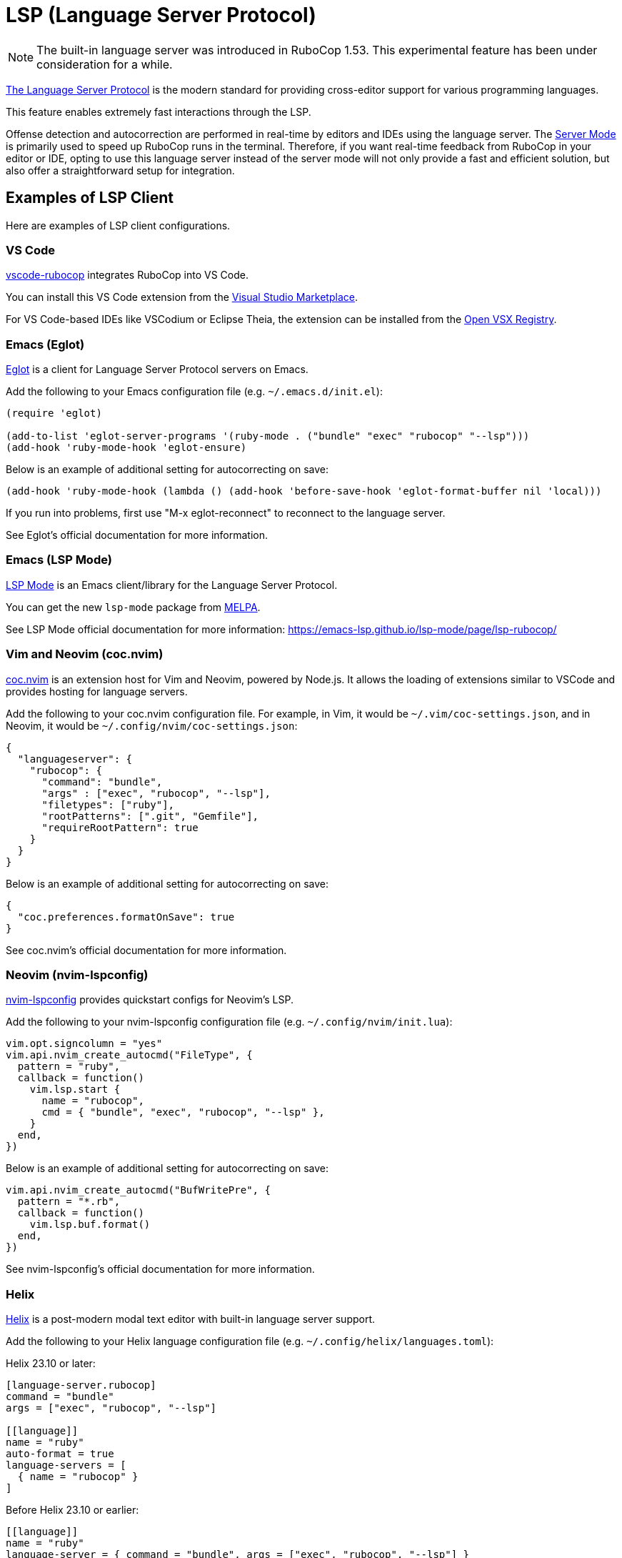 = LSP (Language Server Protocol)

NOTE: The built-in language server was introduced in RuboCop 1.53. This experimental feature has been under consideration for a while.

https://microsoft.github.io/language-server-protocol/[The Language Server Protocol] is the modern standard for providing cross-editor support for various programming languages.

This feature enables extremely fast interactions through the LSP.

Offense detection and autocorrection are performed in real-time by editors and IDEs using the language server.
The xref:usage/server.adoc[Server Mode] is primarily used to speed up RuboCop runs in the terminal.
Therefore, if you want real-time feedback from RuboCop in your editor or IDE,
opting to use this language server instead of the server mode will not only provide a fast and efficient solution,
but also offer a straightforward setup for integration.

== Examples of LSP Client

Here are examples of LSP client configurations.

=== VS Code

https://github.com/rubocop/vscode-rubocop[vscode-rubocop] integrates RuboCop into VS Code.

You can install this VS Code extension from the https://marketplace.visualstudio.com/items?itemName=rubocop.vscode-rubocop[Visual Studio Marketplace].

For VS Code-based IDEs like VSCodium or Eclipse Theia, the extension can be installed from the https://open-vsx.org/extension/rubocop/vscode-rubocop[Open VSX Registry].

=== Emacs (Eglot)

https://github.com/joaotavora/eglot[Eglot] is a client for Language Server Protocol servers on Emacs.

Add the following to your Emacs configuration file (e.g. `~/.emacs.d/init.el`):

```lisp
(require 'eglot)

(add-to-list 'eglot-server-programs '(ruby-mode . ("bundle" "exec" "rubocop" "--lsp")))
(add-hook 'ruby-mode-hook 'eglot-ensure)
```

Below is an example of additional setting for autocorrecting on save:

```lisp
(add-hook 'ruby-mode-hook (lambda () (add-hook 'before-save-hook 'eglot-format-buffer nil 'local)))
```

If you run into problems, first use "M-x eglot-reconnect" to reconnect to the language server.

See Eglot's official documentation for more information.

=== Emacs (LSP Mode)

https://github.com/emacs-lsp/lsp-mode[LSP Mode] is an Emacs client/library for the Language Server Protocol.

You can get the new `lsp-mode` package from https://melpa.org/#/lsp-mode[MELPA].

See LSP Mode official documentation for more information:
https://emacs-lsp.github.io/lsp-mode/page/lsp-rubocop/

=== Vim and Neovim (coc.nvim)

https://github.com/neoclide/coc.nvim[coc.nvim] is an extension host for Vim and Neovim, powered by Node.js.
It allows the loading of extensions similar to VSCode and provides hosting for language servers.

Add the following to your coc.nvim configuration file. For example, in Vim, it would be `~/.vim/coc-settings.json`,
and in Neovim, it would be `~/.config/nvim/coc-settings.json`:

```json
{
  "languageserver": {
    "rubocop": {
      "command": "bundle",
      "args" : ["exec", "rubocop", "--lsp"],
      "filetypes": ["ruby"],
      "rootPatterns": [".git", "Gemfile"],
      "requireRootPattern": true
    }
  }
}
```

Below is an example of additional setting for autocorrecting on save:

```json
{
  "coc.preferences.formatOnSave": true
}
```

See coc.nvim's official documentation for more information.

=== Neovim (nvim-lspconfig)

https://github.com/neovim/nvim-lspconfig[nvim-lspconfig] provides quickstart configs for Neovim's LSP.

Add the following to your nvim-lspconfig configuration file (e.g. `~/.config/nvim/init.lua`):

```lua
vim.opt.signcolumn = "yes"
vim.api.nvim_create_autocmd("FileType", {
  pattern = "ruby",
  callback = function()
    vim.lsp.start {
      name = "rubocop",
      cmd = { "bundle", "exec", "rubocop", "--lsp" },
    }
  end,
})
```

Below is an example of additional setting for autocorrecting on save:

```lua
vim.api.nvim_create_autocmd("BufWritePre", {
  pattern = "*.rb",
  callback = function()
    vim.lsp.buf.format()
  end,
})
```

See nvim-lspconfig's official documentation for more information.

=== Helix

https://github.com/helix-editor/helix[Helix] is a post-modern modal text editor with built-in language server support.

Add the following to your Helix language configuration file (e.g. `~/.config/helix/languages.toml`):

Helix 23.10 or later:

```toml
[language-server.rubocop]
command = "bundle"
args = ["exec", "rubocop", "--lsp"]

[[language]]
name = "ruby"
auto-format = true
language-servers = [
  { name = "rubocop" }
]
```

Before Helix 23.10 or earlier:

```toml
[[language]]
name = "ruby"
language-server = { command = "bundle", args = ["exec", "rubocop", "--lsp"] }
auto-format = true
```

See Helix's official documentation for more information:
https://docs.helix-editor.com/languages.html

=== Sublime Text

For https://www.sublimetext.com/[Sublime Text] LSP support is available through the https://github.com/sublimelsp/LSP[Sublime-LSP] plugin.
Add the following to its settings (accessible via `Preferences → Package Settings → LSP → Settings`) to enable RuboCop:

```json
{
    "clients": {
        "rubocop": {
            "enabled": true,
            "command": ["bundle", "exec", "rubocop", "--lsp"],
            "selector": "source.ruby | text.html.ruby | text.html.rails",
        },
    },
}
```

== Autocorrection

The language server supports `textDocument/formatting` method and is autocorrectable. The autocorrection is safe by default (`rubocop -a`).

LSP client can switch to unsafe autocorrection (`rubocop -A`) by passing the following `safeAutocorrect` parameter in the `initialize` request.

```json
{
  "jsonrpc": "2.0",
  "id": 42,
  "method": "initialize",
  "params": {
    "initializationOptions": {
      "safeAutocorrect": false
    }
  }
}
```

For detailed instructions on setting the parameter, please refer to the configuration methods of your LSP client.

NOTE: The `safeAutocorrect` parameter was introduced in RuboCop 1.54.

As execute commands in the `workspace/executeCommand` parameters, it provides `rubocop.formatAutocorrects` for safe autocorrections (`rubocop -a`) and
`rubocop.formatAutocorrectsAll` for unsafe autocorrections (`rubocop -A`).
These parameters take precedence over the `initializationOptions:safeAutocorrect` value set in the `initialize` parameter.

NOTE: The `rubocop.formatAutocorrectsAll` execute command was introduced in RuboCop 1.56.

== Lint Mode

LSP client can run lint cops by passing the following `lintMode` parameter in the `initialize` request
if you only want to enable the feature as a linter like `ruby -w`:

```json
{
  "jsonrpc": "2.0",
  "id": 42,
  "method": "initialize",
  "params": {
    "initializationOptions": {
      "lintMode": true
    }
  }
}
```

Furthermore, enabling autocorrect in a LSP client at the time of saving equates to the effect of `rubocop -l` option.

For detailed instructions on setting the parameter, please refer to the configuration methods of your LSP client.

NOTE: The `lintMode` parameter was introduced in RuboCop 1.55.

== Layout Mode

LSP client can run layout cops by passing the following `layoutMode` parameter in the `initialize` request
if you only want to enable the feature as a formatter:

```json
{
  "jsonrpc": "2.0",
  "id": 42,
  "method": "initialize",
  "params": {
    "initializationOptions": {
      "layoutMode": true
    }
  }
}
```

Furthermore, enabling autocorrect in a LSP client at the time of saving equates to the effect of `rubocop -x` option.

For detailed instructions on setting the parameter, please refer to the configuration methods of your LSP client.

NOTE: The `layoutMode` parameter was introduced in RuboCop 1.55.

== Enable YJIT

YJIT, a Ruby JIT compiler, has been supported since Ruby 3.1.
In an LSP client, you can enable YJIT by launching `rubocop --lsp` with the `RUBY_YJIT_ENABLE=1` environment variable using the `env` command:

```sh
env RUBY_YJIT_ENABLE=1 bundle exec rubocop --lsp
```

Below is an example for Emacs's Eglot:

```lisp
(add-to-list 'eglot-server-programs '(ruby-mode . ("env" "RUBY_YJIT_ENABLE=1" "bundle" "exec" "rubocop" "--lsp")))
```

The console of the LSP client will display `+YJIT`:

```console
RuboCop 1.63.4 language server +YJIT initialized, PID 13501
```

For more details, please refer to the respective LSP configuration documentation.
In some cases, like with vscode-rubocop, it may be available as a built-in option:
https://github.com/rubocop/vscode-rubocop#rubocopyjitenabled

== Run as a Language Server

Run `rubocop --lsp` command from LSP client.

When the language server is started, the command displays the language server's PID:

```console
$ ps aux | grep 'rubocop --lsp'
user             17414   0.0  0.2  5557716 144376   ??  Ss    4:48PM   0:02.13 rubocop --lsp /Users/user/src/github.com/rubocop/rubocop
```

NOTE: `rubocop --lsp` is for starting LSP client, so users don't manually execute it.

== Language Server Development

RuboCop provides APIs for developers of original language server or tools analogous to LSP, using RuboCop as the backend, instead of the RuboCop's built-in LSP.

- `RuboCop::LSP.enable` enables LSP mode, customizing for LSP-specific features such as autocorrection and short offense message.
- `RuboCop::LSP.disable` disables LSP mode, which can be particularly useful for testing.

When implementing custom cops, `RuboCop::LSP.enabled?` can be used to achieve behavior that considers these states.
